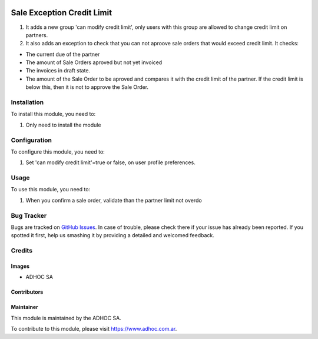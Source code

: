 .. |company| replace:: ADHOC SA

.. |company_logo| image:: https://raw.githubusercontent.com/ingadhoc/maintainer-tools/master/resources/adhoc-logo.png
   :alt: ADHOC SA
   :target: https://www.adhoc.com.ar

.. |icon| image:: https://raw.githubusercontent.com/ingadhoc/maintainer-tools/master/resources/adhoc-icon.png

.. image:: https://img.shields.io/badge/license-AGPL--3-blue.png
   :target: https://www.gnu.org/licenses/agpl
   :alt: License: AGPL-3

===========================
Sale Exception Credit Limit
===========================

#. It adds a new group 'can modify credit limit', only users with this group are allowed to change credit limit on partners.
#. It also adds an exception to check that you can not aproove sale orders that would exceed credit limit. It checks:

* The current due of the partner
* The amount of Sale Orders aproved but not yet invoiced
* The invoices in draft state.
* The amount of the Sale Order to be aproved and compares it with the credit limit of the partner. If the credit limit is below this, then it is not to approve the Sale Order.


Installation
============

To install this module, you need to:

#. Only need to install the module


Configuration
=============

To configure this module, you need to:

#. Set 'can modify credit limit'=true or false, on user profile preferences.


Usage
=====

To use this module, you need to:

#. When you confirm a sale order, validate than the partner limit not overdo

.. image:: https://odoo-community.org/website/image/ir.attachment/5784_f2813bd/datas
   :alt: Try me on Runbot
   :target: http://runbot.adhoc.com.ar/

Bug Tracker
===========

Bugs are tracked on `GitHub Issues
<https://github.com/ingadhoc/sale/issues>`_. In case of trouble, please
check there if your issue has already been reported. If you spotted it first,
help us smashing it by providing a detailed and welcomed feedback.

Credits
=======

Images
------

* |company| |icon|

Contributors
------------

Maintainer
----------

|company_logo|

This module is maintained by the |company|.

To contribute to this module, please visit https://www.adhoc.com.ar.
